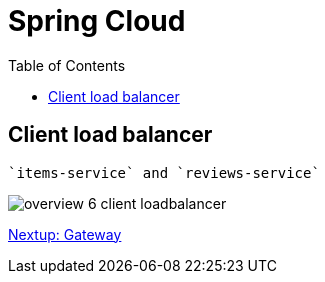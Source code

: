 = Spring Cloud
:toc: left
:imagesdir: images

ifdef::env-github[]
:tip-caption: :bulb:
:note-caption: :information_source:
:important-caption: :heavy_exclamation_mark:
:caution-caption: :fire:
:warning-caption: :warning:
endif::[]

== Client load balancer
 `items-service` and `reviews-service`

image::overview-6-client-loadbalancer.png[]


<<microservices-7.adoc#,Nextup: Gateway>>

